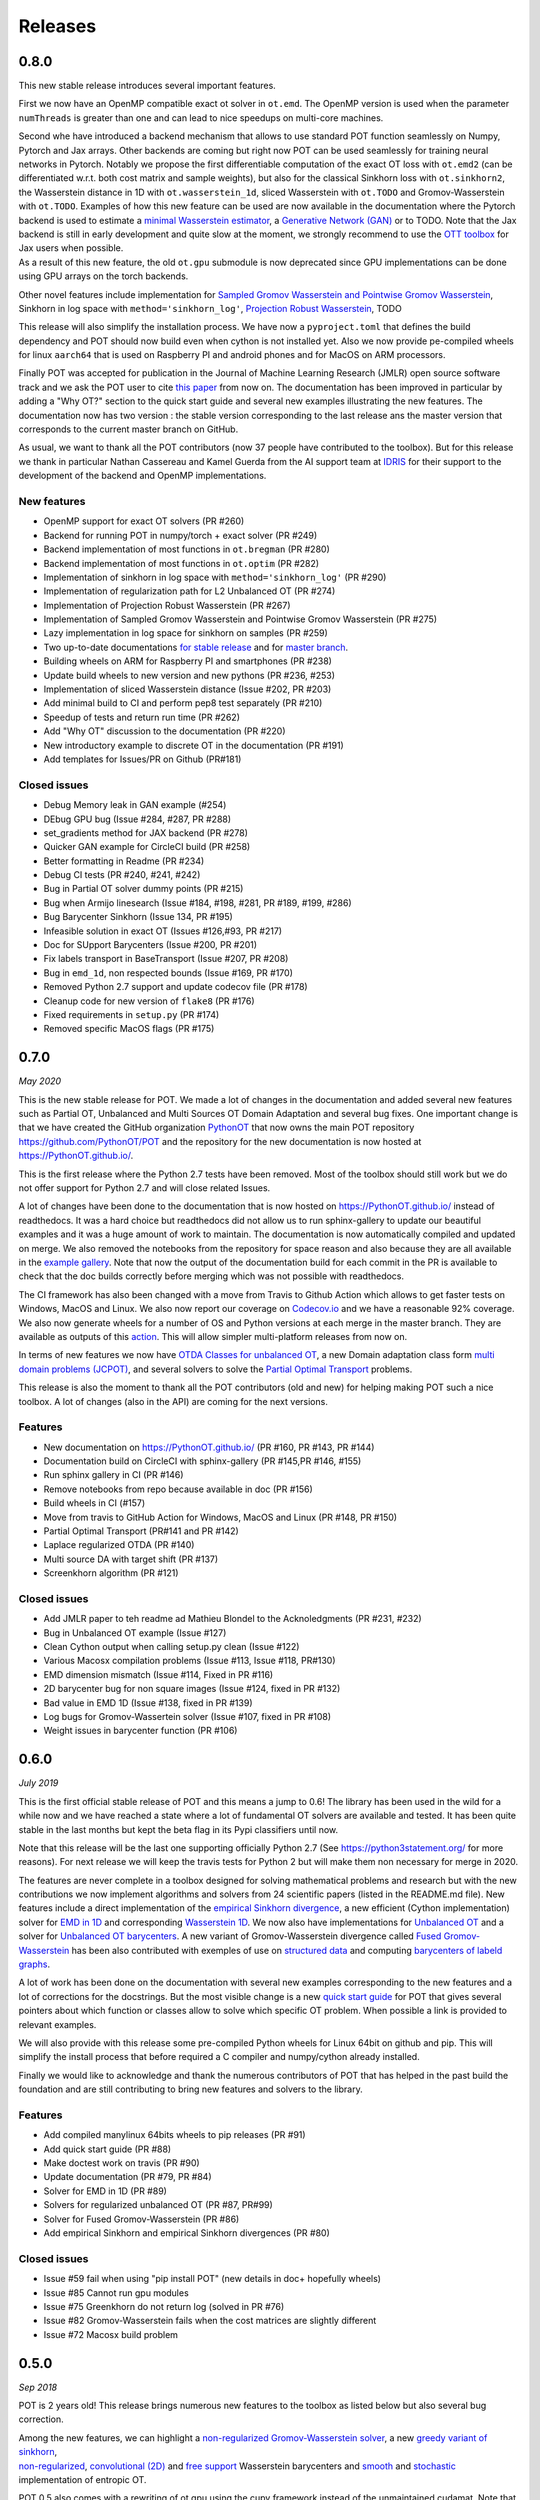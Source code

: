 Releases
========

0.8.0
-----

This new stable release introduces several important features.

First we now have an OpenMP compatible exact ot solver in ``ot.emd``.
The OpenMP version is used when the parameter ``numThreads`` is greater
than one and can lead to nice speedups on multi-core machines.

| Second whe have introduced a backend mechanism that allows to use
  standard POT function seamlessly on Numpy, Pytorch and Jax arrays.
  Other backends are coming but right now POT can be used seamlessly for
  training neural networks in Pytorch. Notably we propose the first
  differentiable computation of the exact OT loss with ``ot.emd2`` (can
  be differentiated w.r.t. both cost matrix and sample weights), but
  also for the classical Sinkhorn loss with ``ot.sinkhorn2``, the
  Wasserstein distance in 1D with ``ot.wasserstein_1d``, sliced
  Wasserstein with ``ot.TODO`` and Gromov-Wasserstein with ``ot.TODO``.
  Examples of how this new feature can be used are now available in the
  documentation where the Pytorch backend is used to estimate a `minimal
  Wasserstein
  estimator <https://PythonOT.github.io/auto_examples/backends/plot_unmix_optim_torch.html>`__,
  a `Generative Network
  (GAN) <https://PythonOT.github.io/auto_examples/backends/plot_wass2_gan_torch.html>`__
  or to TODO. Note that the Jax backend is still in early development
  and quite slow at the moment, we strongly recommend to use the `OTT
  toolbox <https://github.com/google-research/ott>`__ for Jax users when
  possible.
| As a result of this new feature, the old ``ot.gpu`` submodule is now
  deprecated since GPU implementations can be done using GPU arrays on
  the torch backends.

Other novel features include implementation for `Sampled Gromov
Wasserstein and Pointwise Gromov
Wasserstein <https://PythonOT.github.io/auto_examples/gromov/plot_gromov.html#compute-gw-with-a-scalable-stochastic-method-with-any-loss-function>`__,
Sinkhorn in log space with ``method='sinkhorn_log'``, `Projection Robust
Wasserstein <https://PythonOT.github.io/gen_modules/ot.dr.html?highlight=robust#ot.dr.projection_robust_wasserstein>`__,
TODO

This release will also simplify the installation process. We have now a
``pyproject.toml`` that defines the build dependency and POT should now
build even when cython is not installed yet. Also we now provide
pe-compiled wheels for linux ``aarch64`` that is used on Raspberry PI
and android phones and for MacOS on ARM processors.

Finally POT was accepted for publication in the Journal of Machine
Learning Research (JMLR) open source software track and we ask the POT
user to cite `this
paper <https://www.jmlr.org/papers/v22/20-451.html>`__ from now on. The
documentation has been improved in particular by adding a "Why OT?"
section to the quick start guide and several new examples illustrating
the new features. The documentation now has two version : the stable
version corresponding to the last release ans the master version that
corresponds to the current master branch on GitHub.

As usual, we want to thank all the POT contributors (now 37 people have
contributed to the toolbox). But for this release we thank in particular
Nathan Cassereau and Kamel Guerda from the AI support team at
`IDRIS <http://www.idris.fr/>`__ for their support to the development of
the backend and OpenMP implementations.

New features
^^^^^^^^^^^^

-  OpenMP support for exact OT solvers (PR #260)
-  Backend for running POT in numpy/torch + exact solver (PR #249)
-  Backend implementation of most functions in ``ot.bregman`` (PR #280)
-  Backend implementation of most functions in ``ot.optim`` (PR #282)
-  Implementation of sinkhorn in log space with
   ``method='sinkhorn_log'`` (PR #290)
-  Implementation of regularization path for L2 Unbalanced OT (PR #274)
-  Implementation of Projection Robust Wasserstein (PR #267)
-  Implementation of Sampled Gromov Wasserstein and Pointwise Gromov
   Wasserstein (PR #275)
-  Lazy implementation in log space for sinkhorn on samples (PR #259)
-  Two up-to-date documentations `for stable
   release <https://PythonOT.github.io/>`__ and for `master
   branch <https://pythonot.github.io/master/>`__.
-  Building wheels on ARM for Raspberry PI and smartphones (PR #238)
-  Update build wheels to new version and new pythons (PR #236, #253)
-  Implementation of sliced Wasserstein distance (Issue #202, PR #203)
-  Add minimal build to CI and perform pep8 test separately (PR #210)
-  Speedup of tests and return run time (PR #262)
-  Add "Why OT" discussion to the documentation (PR #220)
-  New introductory example to discrete OT in the documentation (PR
   #191)
-  Add templates for Issues/PR on Github (PR#181)

Closed issues
^^^^^^^^^^^^^

-  Debug Memory leak in GAN example (#254)
-  DEbug GPU bug (Issue #284, #287, PR #288)
-  set\_gradients method for JAX backend (PR #278)
-  Quicker GAN example for CircleCI build (PR #258)
-  Better formatting in Readme (PR #234)
-  Debug CI tests (PR #240, #241, #242)
-  Bug in Partial OT solver dummy points (PR #215)
-  Bug when Armijo linesearch (Issue #184, #198, #281, PR #189, #199,
   #286)
-  Bug Barycenter Sinkhorn (Issue 134, PR #195)
-  Infeasible solution in exact OT (Issues #126,#93, PR #217)
-  Doc for SUpport Barycenters (Issue #200, PR #201)
-  Fix labels transport in BaseTransport (Issue #207, PR #208)
-  Bug in ``emd_1d``, non respected bounds (Issue #169, PR #170)
-  Removed Python 2.7 support and update codecov file (PR #178)
-  Cleanup code for new version of ``flake8`` (PR #176)
-  Fixed requirements in ``setup.py`` (PR #174)
-  Removed specific MacOS flags (PR #175)

0.7.0
-----

*May 2020*

This is the new stable release for POT. We made a lot of changes in the
documentation and added several new features such as Partial OT,
Unbalanced and Multi Sources OT Domain Adaptation and several bug fixes.
One important change is that we have created the GitHub organization
`PythonOT <https://github.com/PythonOT>`__ that now owns the main POT
repository https://github.com/PythonOT/POT and the repository for the
new documentation is now hosted at https://PythonOT.github.io/.

This is the first release where the Python 2.7 tests have been removed.
Most of the toolbox should still work but we do not offer support for
Python 2.7 and will close related Issues.

A lot of changes have been done to the documentation that is now hosted
on https://PythonOT.github.io/ instead of readthedocs. It was a hard
choice but readthedocs did not allow us to run sphinx-gallery to update
our beautiful examples and it was a huge amount of work to maintain. The
documentation is now automatically compiled and updated on merge. We
also removed the notebooks from the repository for space reason and also
because they are all available in the `example
gallery <auto_examples/index.html>`__. Note
that now the output of the documentation build for each commit in the PR
is available to check that the doc builds correctly before merging which
was not possible with readthedocs.

The CI framework has also been changed with a move from Travis to Github
Action which allows to get faster tests on Windows, MacOS and Linux. We
also now report our coverage on
`Codecov.io <https://codecov.io/gh/PythonOT/POT>`__ and we have a
reasonable 92% coverage. We also now generate wheels for a number of OS
and Python versions at each merge in the master branch. They are
available as outputs of this
`action <https://github.com/PythonOT/POT/actions?query=workflow%3A%22Build+dist+and+wheels%22>`__.
This will allow simpler multi-platform releases from now on.

In terms of new features we now have `OTDA Classes for unbalanced
OT <https://pythonot.github.io/gen_modules/ot.da.html#ot.da.UnbalancedSinkhornTransport>`__,
a new Domain adaptation class form `multi domain problems
(JCPOT) <auto_examples/domain-adaptation/plot_otda_jcpot.html#sphx-glr-auto-examples-domain-adaptation-plot-otda-jcpot-py>`__,
and several solvers to solve the `Partial Optimal
Transport <auto_examples/unbalanced-partial/plot_partial_wass_and_gromov.html#sphx-glr-auto-examples-unbalanced-partial-plot-partial-wass-and-gromov-py>`__
problems.

This release is also the moment to thank all the POT contributors (old
and new) for helping making POT such a nice toolbox. A lot of changes
(also in the API) are coming for the next versions.

Features
^^^^^^^^

-  New documentation on https://PythonOT.github.io/ (PR #160, PR #143,
   PR #144)
-  Documentation build on CircleCI with sphinx-gallery (PR #145,PR #146,
   #155)
-  Run sphinx gallery in CI (PR #146)
-  Remove notebooks from repo because available in doc (PR #156)
-  Build wheels in CI (#157)
-  Move from travis to GitHub Action for Windows, MacOS and Linux (PR
   #148, PR #150)
-  Partial Optimal Transport (PR#141 and PR #142)
-  Laplace regularized OTDA (PR #140)
-  Multi source DA with target shift (PR #137)
-  Screenkhorn algorithm (PR #121)

Closed issues
^^^^^^^^^^^^^

-  Add JMLR paper to teh readme ad Mathieu Blondel to the Acknoledgments
   (PR #231, #232)
-  Bug in Unbalanced OT example (Issue #127)
-  Clean Cython output when calling setup.py clean (Issue #122)
-  Various Macosx compilation problems (Issue #113, Issue #118, PR#130)
-  EMD dimension mismatch (Issue #114, Fixed in PR #116)
-  2D barycenter bug for non square images (Issue #124, fixed in PR
   #132)
-  Bad value in EMD 1D (Issue #138, fixed in PR #139)
-  Log bugs for Gromov-Wassertein solver (Issue #107, fixed in PR #108)
-  Weight issues in barycenter function (PR #106)

0.6.0
-----

*July 2019*

This is the first official stable release of POT and this means a jump
to 0.6! The library has been used in the wild for a while now and we
have reached a state where a lot of fundamental OT solvers are available
and tested. It has been quite stable in the last months but kept the
beta flag in its Pypi classifiers until now.

Note that this release will be the last one supporting officially Python
2.7 (See https://python3statement.org/ for more reasons). For next
release we will keep the travis tests for Python 2 but will make them
non necessary for merge in 2020.

The features are never complete in a toolbox designed for solving
mathematical problems and research but with the new contributions we now
implement algorithms and solvers from 24 scientific papers (listed in
the README.md file). New features include a direct implementation of the
`empirical Sinkhorn
divergence <all.html#ot.bregman.empirical_sinkhorn_divergence>`__,
a new efficient (Cython implementation) solver for `EMD in
1D <all.html#ot.lp.emd_1d>`__ and
corresponding `Wasserstein
1D <all.html#ot.lp.wasserstein_1d>`__.
We now also have implementations for `Unbalanced
OT <auto_examples/plot_UOT_1D.html>`__
and a solver for `Unbalanced OT
barycenters <auto_examples/plot_UOT_barycenter_1D.html>`__.
A new variant of Gromov-Wasserstein divergence called `Fused
Gromov-Wasserstein <all.html?highlight=fused_#ot.gromov.fused_gromov_wasserstein>`__
has been also contributed with exemples of use on `structured
data <auto_examples/plot_fgw.html>`__
and computing `barycenters of labeld
graphs <auto_examples/plot_barycenter_fgw.html>`__.

A lot of work has been done on the documentation with several new
examples corresponding to the new features and a lot of corrections for
the docstrings. But the most visible change is a new `quick start
guide <quickstart.html>`__ for POT
that gives several pointers about which function or classes allow to
solve which specific OT problem. When possible a link is provided to
relevant examples.

We will also provide with this release some pre-compiled Python wheels
for Linux 64bit on github and pip. This will simplify the install
process that before required a C compiler and numpy/cython already
installed.

Finally we would like to acknowledge and thank the numerous contributors
of POT that has helped in the past build the foundation and are still
contributing to bring new features and solvers to the library.

Features
^^^^^^^^

-  Add compiled manylinux 64bits wheels to pip releases (PR #91)
-  Add quick start guide (PR #88)
-  Make doctest work on travis (PR #90)
-  Update documentation (PR #79, PR #84)
-  Solver for EMD in 1D (PR #89)
-  Solvers for regularized unbalanced OT (PR #87, PR#99)
-  Solver for Fused Gromov-Wasserstein (PR #86)
-  Add empirical Sinkhorn and empirical Sinkhorn divergences (PR #80)

Closed issues
^^^^^^^^^^^^^

-  Issue #59 fail when using "pip install POT" (new details in doc+
   hopefully wheels)
-  Issue #85 Cannot run gpu modules
-  Issue #75 Greenkhorn do not return log (solved in PR #76)
-  Issue #82 Gromov-Wasserstein fails when the cost matrices are
   slightly different
-  Issue #72 Macosx build problem

0.5.0
-----

*Sep 2018*

POT is 2 years old! This release brings numerous new features to the
toolbox as listed below but also several bug correction.

| Among the new features, we can highlight a `non-regularized
  Gromov-Wasserstein
  solver <auto_examples/plot_gromov.html>`__,
  a new `greedy variant of
  sinkhorn <all.html#ot.bregman.greenkhorn>`__,
| `non-regularized <all.html#ot.lp.barycenter>`__,
  `convolutional
  (2D) <auto_examples/plot_convolutional_barycenter.html>`__
  and `free
  support <auto_examples/plot_free_support_barycenter.html>`__
  Wasserstein barycenters and
  `smooth <https://github.com/rflamary/POT/blob/prV0.5/notebooks/plot_OT_1D_smooth.html>`__
  and
  `stochastic <all.html#ot.stochastic.sgd_entropic_regularization>`__
  implementation of entropic OT.

POT 0.5 also comes with a rewriting of ot.gpu using the cupy framework
instead of the unmaintained cudamat. Note that while we tried to keed
changes to the minimum, the OTDA classes were deprecated. If you are
happy with the cudamat implementation, we recommend you stay with stable
release 0.4 for now.

The code quality has also improved with 92% code coverage in tests that
is now printed to the log in the Travis builds. The documentation has
also been greatly improved with new modules and examples/notebooks.

This new release is so full of new stuff and corrections thanks to the
old and new POT contributors (you can see the list in the
`readme <https://github.com/rflamary/POT/blob/master/README.md>`__).

Features
^^^^^^^^

-  Add non regularized Gromov-Wasserstein solver (PR #41)
-  Linear OT mapping between empirical distributions and 90% test
   coverage (PR #42)
-  Add log parameter in class EMDTransport and SinkhornLpL1Transport (PR
   #44)
-  Add Markdown format for Pipy (PR #45)
-  Test for Python 3.5 and 3.6 on Travis (PR #46)
-  Non regularized Wasserstein barycenter with scipy linear solver
   and/or cvxopt (PR #47)
-  Rename dataset functions to be more sklearn compliant (PR #49)
-  Smooth and sparse Optimal transport implementation with entropic and
   quadratic regularization (PR #50)
-  Stochastic OT in the dual and semi-dual (PR #52 and PR #62)
-  Free support barycenters (PR #56)
-  Speed-up Sinkhorn function (PR #57 and PR #58)
-  Add convolutional Wassersein barycenters for 2D images (PR #64)
-  Add Greedy Sinkhorn variant (Greenkhorn) (PR #66)
-  Big ot.gpu update with cupy implementation (instead of un-maintained
   cudamat) (PR #67)

Deprecation
^^^^^^^^^^^

Deprecated OTDA Classes were removed from ot.da and ot.gpu for version
0.5 (PR #48 and PR #67). The deprecation message has been for a year
here since 0.4 and it is time to pull the plug.

Closed issues
^^^^^^^^^^^^^

-  Issue #35 : remove import plot from ot/\ **init**.py (See PR #41)
-  Issue #43 : Unusable parameter log for EMDTransport (See PR #44)
-  Issue #55 : UnicodeDecodeError: 'ascii' while installing with pip

0.4
---

*15 Sep 2017*

This release contains a lot of contribution from new contributors.

Features
^^^^^^^^

-  Automatic notebooks and doc update (PR #27)
-  Add gromov Wasserstein solver and Gromov Barycenters (PR #23)
-  emd and emd2 can now return dual variables and have max\_iter (PR #29
   and PR #25)
-  New domain adaptation classes compatible with scikit-learn (PR #22)
-  Proper tests with pytest on travis (PR #19)
-  PEP 8 tests (PR #13)

Closed issues
^^^^^^^^^^^^^

-  emd convergence problem du to fixed max iterations (#24)
-  Semi supervised DA error (#26)

0.3.1
-----

*11 Jul 2017*

-  Correct bug in emd on windows

0.3
---

*7 Jul 2017*

-  emd\* and sinkhorn\* are now performed in parallel for multiple
   target distributions
-  emd and sinkhorn are for OT matrix computation
-  emd2 and sinkhorn2 are for OT loss computation
-  new notebooks for emd computation and Wasserstein Discriminant
   Analysis
-  relocate notebooks
-  update documentation
-  clean\_zeros(a,b,M) for removimg zeros in sparse distributions
-  GPU implementations for sinkhorn and group lasso regularization

V0.2
----

*7 Apr 2017*

-  New dimensionality reduction method (WDA)
-  Efficient method emd2 returns only tarnsport (in paralell if several
   histograms given)

0.1.11
------

*5 Jan 2017*

-  Add sphinx gallery for better documentation
-  Small efficiency tweak in sinkhorn
-  Add simple tic() toc() functions for timing

0.1.10
------

*7 Nov 2016* \* numerical stabilization for sinkhorn (log domain and
epsilon scaling)

0.1.9
-----

*4 Nov 2016*

-  Update classes and examples for domain adaptation
-  Joint OT matrix and mapping estimation

0.1.7
-----

*31 Oct 2016*

-  Original Domain adaptation classes

0.1.3
-----

-  pipy works

First pre-release
-----------------

*28 Oct 2016*

It provides the following solvers: \* OT solver for the linear program/
Earth Movers Distance. \* Entropic regularization OT solver with
Sinkhorn Knopp Algorithm. \* Bregman projections for Wasserstein
barycenter [3] and unmixing. \* Optimal transport for domain adaptation
with group lasso regularization \* Conditional gradient and Generalized
conditional gradient for regularized OT.

Some demonstrations (both in Python and Jupyter Notebook format) are
available in the examples folder.
